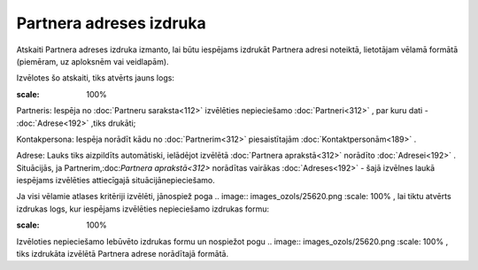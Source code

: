 .. 606 Partnera adreses izdruka**************************** 


Atskaiti Partnera adreses izdruka izmanto, lai būtu iespējams izdrukāt
Partnera adresi noteiktā, lietotājam vēlamā formātā (piemēram, uz
aploksnēm vai veidlapām).



Izvēlotes šo atskaiti, tiks atvērts jauns logs:



.. image:: images_ozols/26072.png
:scale: 100%




Partneris: Iespēja no :doc:`Partneru saraksta<112>` izvēlēties
nepieciešamo :doc:`Partneri<312>` , par kuru dati - :doc:`Adrese<192>`
,tiks drukāti;

Kontakpersona: Iespēja norādīt kādu no :doc:`Partnerim<312>`
piesaistītajām :doc:`Kontaktpersonām<189>` .

Adrese: Lauks tiks aizpildīts automātiski, ielādējot izvēlētā
:doc:`Partnera aprakstā<312>` norādīto :doc:`Adresei<192>` .
Situācijās, ja Partnerim,:doc:`Partnera aprakstā<312>` norādītas
vairākas :doc:`Adreses<192>` - šajā izvēlnes laukā iespējams
izvēlēties attiecīgajā situācijānepieciešamo.



Ja visi vēlamie atlases kritēriji izvēlēti, jānospiež poga .. image::
images_ozols/25620.png
:scale: 100%
, lai tiktu atvērts izdrukas logs, kur iespējams izvēlēties
nepieciešamo izdrukas formu:



.. image:: images_ozols/26073.png
:scale: 100%




Izvēloties nepieciešamo Iebūvēto izdrukas formu un nospiežot pogu ..
image:: images_ozols/25620.png
:scale: 100%
, tiks izdrukāta izvēlētā Partnera adrese norādītajā formātā.

 